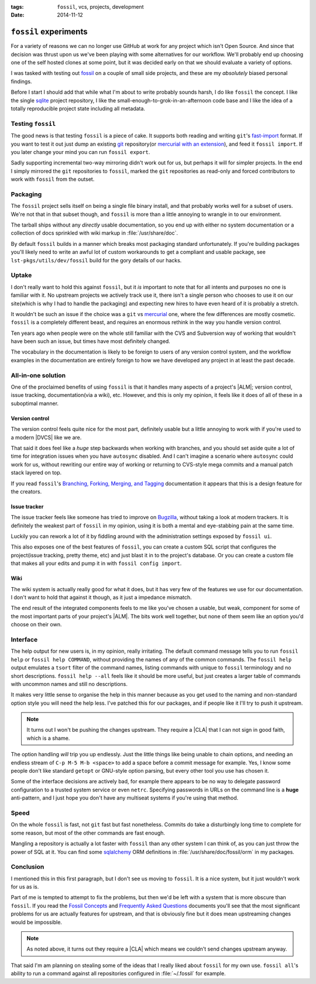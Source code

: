 :tags: ``fossil``, vcs, projects, development
:date: 2014-11-12

``fossil`` experiments
======================

For a variety of reasons we can no longer use GitHub at work for any project
which isn't Open Source.  And since that decision was thrust upon us we've been
playing with some alternatives for our workflow.  We'll probably end up choosing
one of the self hosted clones at some point, but it was decided early on that we
should evaluate a variety of options.

I was tasked with testing out fossil_ on a couple of small side projects, and
these are my *absolutely* biased personal findings.

Before I start I should add that while what I'm about to write probably sounds
harsh, I do like ``fossil`` the concept.  I like the single sqlite_ project
repository, I like the small-enough-to-grok-in-an-afternoon code base and I like
the idea of a totally reproducible project state including all metadata.

Testing ``fossil``
------------------

The good news is that testing ``fossil`` is a piece of cake.  It supports both
reading and writing ``git``'s fast-import_ format.  If you want to test it out
just dump an existing git_ repository(or `mercurial with an extension`_), and
feed it ``fossil import``.  If you later change your mind you can run ``fossil
export``.

Sadly supporting incremental two-way mirroring didn't work out for us, but
perhaps it will for simpler projects.  In the end I simply mirrored the
``git`` repositories to ``fossil``, marked the ``git`` repositories as read-only
and forced contributors to work with ``fossil`` from the outset.

Packaging
---------

The ``fossil`` project sells itself on being a single file binary install, and
that probably works well for a subset of users.  We're not that in that subset
though, and ``fossil`` is more than a little annoying to wrangle in to our
environment.

The tarball ships without any *directly* usable documentation, so you end up
with either no system documentation or a collection of docs sprinkled with wiki
markup in :file:`/usr/share/doc`.

By default ``fossil`` builds in a manner which breaks most packaging standard
unfortunately.  If you're building packages you'll likely need to write an awful
lot of custom workarounds to get a compliant and usable package, see
``lst-pkgs/utils/dev/fossil`` build for the gory details of our hacks.

Uptake
------

I don't really want to hold this against ``fossil``, but it *is* important to
note that for all intents and purposes no one is familiar with it.  No upstream
projects we actively track use it, there isn't a single person who chooses to
use it on our site(which is why I had to handle the packaging) and expecting new
hires to have even heard of it is probably a stretch.

It wouldn't be such an issue if the choice was a ``git`` vs mercurial_ one,
where the few differences are mostly cosmetic.  ``fossil`` is a completely
different beast, and requires an enormous rethink in the way you handle version
control.

Ten years ago when people were on the whole still familiar with the CVS and
Subversion way of working that wouldn't have been such an issue, but times have
most definitely changed.

The vocabulary in the documentation is likely to be foreign to users of any
version control system, and the workflow examples in the documentation are
entirely foreign to how we have developed any project in at least the past
decade.

All-in-one solution
-------------------

One of the proclaimed benefits of using ``fossil`` is that it handles many
aspects of a project's |ALM|; version control, issue tracking,
documentation(via a wiki), etc.  However, and this is only my opinion, it
feels like it does of all of these in a suboptimal manner.

Version control
'''''''''''''''

The version control feels quite nice for the most part, definitely usable but
a little annoying to work with if you're used to a modern |DVCS| like we are.

That said it does feel like a *huge* step backwards when working with branches,
and you should set aside quite a lot of time for integration issues when you
have ``autosync`` disabled.  And I can't imagine a scenario where ``autosync``
could work for us, without rewriting our entire way of working or returning to
CVS-style mega commits and a manual patch stack layered on top.

If you read ``fossil``'s `Branching, Forking, Merging, and Tagging`_
documentation it appears that this is a design feature for the creators.

Issue tracker
'''''''''''''

The issue tracker feels like someone has tried to improve on Bugzilla_, without
taking a look at modern trackers.  It is definitely the weakest part of
``fossil`` in my opinion, using it is both a mental and eye-stabbing pain at the
same time.

Luckily you can rework a lot of it by fiddling around with the administration
settings exposed by ``fossil ui``.

This also exposes one of the best features of ``fossil``, you can create
a custom SQL script that configures the project(issue tracking, pretty theme,
etc) and just blast it in to the project's database.  Or you can create a custom
file that makes all your edits and pump it in with ``fossil config import``.

Wiki
''''

The wiki system is actually really good for what it does, but it has very few of
the features we use for our documentation.  I don't want to hold that against it
though, as it just a impedance mismatch.

The end result of the integrated components feels to me like you've chosen
a usable, but weak, component for some of the  most important parts of your
project's |ALM|.  The bits work well together, but none of them seem like an
option you'd choose on their own.

Interface
---------

The help output for new users is, in my opinion, really irritating.  The default
command message tells you to run ``fossil help`` or ``fossil help COMMAND``,
without providing the names of any of the common commands.  The ``fossil help``
output emulates a ``tsort`` filter of the command names, listing commands with
unique to ``fossil`` terminology and no short descriptions.  ``fossil help
--all`` feels like it should be more useful, but just creates a larger table of
commands with uncommon names and still no descriptions.

It makes very little sense to organise the help in this manner because as you
get used to the naming and non-standard option style you will need the help
less.  I've patched this for our packages, and if people like it I'll try to
push it upstream.

.. note::
   It turns out I won't be pushing the changes upstream.  They require
   a |CLA| that I can not sign in good faith, which is a shame.

The option handling *will* trip you up endlessly.  Just the little things like
being unable to chain options, and needing an endless stream of ``C-p M-5 M-b
<space>`` to add a space before a commit message for example.  Yes, I know some
people don't like standard ``getopt`` or GNU-style option parsing, but every
other tool you use has chosen it.

Some of the interface decisions are actively bad, for example there appears to
be no way to delegate password configuration to a trusted system service or even
``netrc``.  Specifying passwords in URLs on the command line is a **huge**
anti-pattern, and I just hope you don't have any multiseat systems if you're
using that method.

Speed
-----

On the whole ``fossil`` is fast, not ``git`` fast but fast nonetheless.  Commits
do take a disturbingly long time to complete for some reason, but most of the
other commands are fast enough.

Mangling a repository is actually a lot faster with ``fossil`` than any other
system I can think of, as you can just throw the power of SQL at it.  You can
find some sqlalchemy_ ORM definitions in :file:`/usr/share/doc/fossil/orm` in my
packages.

Conclusion
----------

I mentioned this in this first paragraph, but I don't see us moving to
``fossil``.  It is a nice system, but it just wouldn't work for us as is.

Part of me is tempted to attempt to fix the problems, but then we'd be left with
a system that is more obscure than ``fossil``.  If you read the `Fossil
Concepts`_ and `Frequently Asked Questions`_ documents you'll see that the most
significant problems for us are actually features for upstream, and that is
obviously fine but it does mean upstreaming changes would be impossible.

.. note::
   As noted above, it turns out they require a |CLA| which means we couldn't
   send changes upstream anyway.

That said I'm am planning on stealing some of the ideas that I really liked
about ``fossil`` for my own use.  ``fossil all``'s ability to run a command
against all repositories configured in :file:`~/.fossil` for example.

.. |ALM| replace:: :abbr:`ALM (Application Lifecycle Management)`

.. _fossil: http://www.fossil-scm.org/
.. _sqlite: http://sqlite.org/
.. _fast-import: http://git-scm.com/docs/git-fast-import
.. _mercurial with an extension: http://mercurial.selenic.com/wiki/FastImportExtension
.. _mercurial: http://mercurial.selenic.com/
.. _git: http://www.git-scm.com/
.. _branching, forking, merging, and tagging:
.. _bugzilla: http://www.bugzilla.org
.. _sqlalchemy: http://www.sqlalchemy.org/
.. _fossil concepts: http://fossil-scm.org/xfer/doc/tip/www/concepts.wiki
.. _frequently asked questions: http://www.fossil-scm.org/xfer/doc/tip/www/faq.wiki

